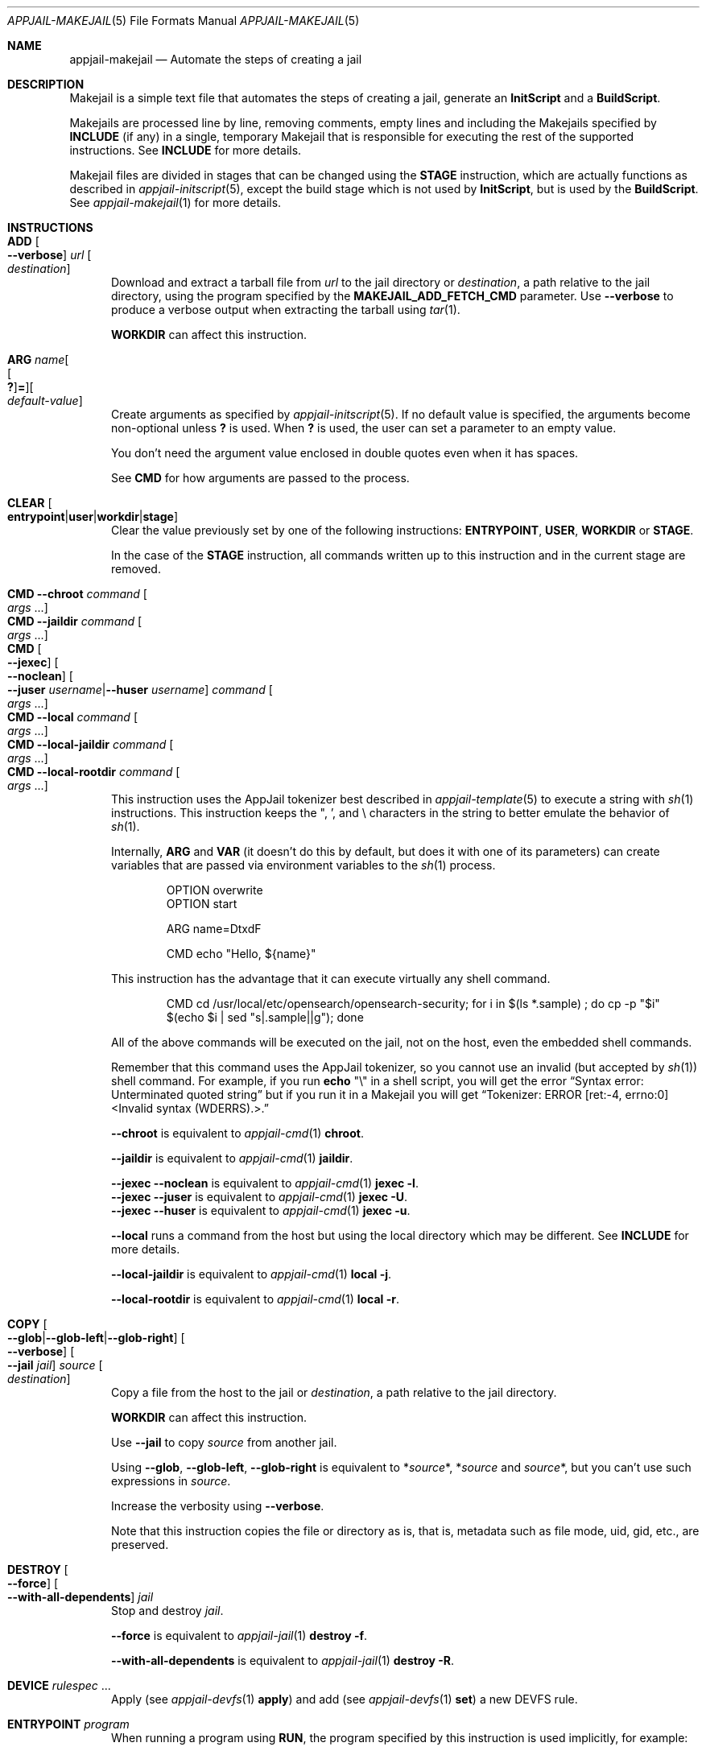 .\"Copyright (c) 2024, Jesús Daniel Colmenares Oviedo <DtxdF@disroot.org>
.\"All rights reserved.
.\"
.\"Redistribution and use in source and binary forms, with or without
.\"modification, are permitted provided that the following conditions are met:
.\"
.\"* Redistributions of source code must retain the above copyright notice, this
.\"  list of conditions and the following disclaimer.
.\"
.\"* Redistributions in binary form must reproduce the above copyright notice,
.\"  this list of conditions and the following disclaimer in the documentation
.\"  and/or other materials provided with the distribution.
.\"
.\"* Neither the name of the copyright holder nor the names of its
.\"  contributors may be used to endorse or promote products derived from
.\"  this software without specific prior written permission.
.\"
.\"THIS SOFTWARE IS PROVIDED BY THE COPYRIGHT HOLDERS AND CONTRIBUTORS "AS IS"
.\"AND ANY EXPRESS OR IMPLIED WARRANTIES, INCLUDING, BUT NOT LIMITED TO, THE
.\"IMPLIED WARRANTIES OF MERCHANTABILITY AND FITNESS FOR A PARTICULAR PURPOSE ARE
.\"DISCLAIMED. IN NO EVENT SHALL THE COPYRIGHT HOLDER OR CONTRIBUTORS BE LIABLE
.\"FOR ANY DIRECT, INDIRECT, INCIDENTAL, SPECIAL, EXEMPLARY, OR CONSEQUENTIAL
.\"DAMAGES (INCLUDING, BUT NOT LIMITED TO, PROCUREMENT OF SUBSTITUTE GOODS OR
.\"SERVICES; LOSS OF USE, DATA, OR PROFITS; OR BUSINESS INTERRUPTION) HOWEVER
.\"CAUSED AND ON ANY THEORY OF LIABILITY, WHETHER IN CONTRACT, STRICT LIABILITY,
.\"OR TORT (INCLUDING NEGLIGENCE OR OTHERWISE) ARISING IN ANY WAY OUT OF THE USE
.\"OF THIS SOFTWARE, EVEN IF ADVISED OF THE POSSIBILITY OF SUCH DAMAGE.
.Dd April 21, 2024
.Dt APPJAIL-MAKEJAIL 5
.Os
.Sh NAME
.Nm appjail-makejail
.Nd Automate the steps of creating a jail
.Sh DESCRIPTION
Makejail is a simple text file that automates the steps of creating a jail, generate
an
.Sy InitScript
and a
.Sy BuildScript Ns "."
.Pp
Makejails are processed line by line, removing comments, empty lines and including
the Makejails specified by
.Cm INCLUDE
.Pq if any
in a single, temporary Makejail that is responsible for executing the rest of the
supported instructions. See
.Cm INCLUDE
for more details.
.Pp
Makejail files are divided in stages that can be changed using the
.Cm STAGE
instruction, which are actually functions as described in
.Xr appjail-initscript 5 ","
except the build stage which is not used by
.Sy InitScript Ns ,
but is used by the
.Sy BuildScript Ns .
See
.Xr appjail-makejail 1
for more details.
.Sh INSTRUCTIONS
.Bl -tag -width xxx -compact
.It Cm ADD Oo Fl Fl verbose Oc Ar url Oo Ar destination Oc
Download and extract a tarball file from
.Ar url
to the jail directory or
.Ar destination Ns ,
a path relative to the jail directory, using the program specified by the
.Sy MAKEJAIL_ADD_FETCH_CMD
parameter. Use
.Fl Fl verbose
to produce a verbose output when extracting the tarball using
.Xr tar 1 "."
.Pp
.Cm WORKDIR
can affect this instruction.
.Pp
.It Cm ARG Ar name Ns Oo Oo Cm \&? Oc Ns Cm = Oc Ns Oo Ar default-value Oc
Create arguments as specified by
.Xr appjail-initscript 5 "."
If no default value is specified, the arguments become non-optional unless
.Cm \&?
is used. When
.Cm \&?
is used, the user can set a parameter to an empty value.
.Pp
You don't need the argument value enclosed in double quotes even when it has spaces.
.Pp
See
.Cm CMD
for how arguments are passed to the process.
.Pp
.It Cm CLEAR Oo Cm entrypoint Ns | Ns Cm user Ns | Ns Cm workdir Ns | Ns Cm stage Oc
Clear the value previously set by one of the following instructions:
.Cm ENTRYPOINT Ns , Cm USER Ns , Cm WORKDIR No or Cm STAGE Ns "."
.Pp
In the case of the
.Cm STAGE
instruction, all commands written up to this instruction and in the current stage are removed.
.Pp
.It Cm CMD Fl Fl chroot Ar command Oo Ar args No "..." Oc
.It Cm CMD Fl Fl jaildir Ar command Oo Ar args No "..." Oc
.It Cm CMD Oo Fl Fl jexec Oc Oo Fl Fl noclean Oc Oo Fl Fl juser Ar username Ns | Ns Fl Fl huser Ar username Oc Ar command Oo Ar args No "..." Oc
.It Cm CMD Fl Fl local Ar command Oo Ar args No "..." Oc
.It Cm CMD Fl Fl local-jaildir Ar command Oo Ar args No "..." Oc
.It Cm CMD Fl Fl local-rootdir Ar command Oo Ar args No "..." Oc
This instruction uses the AppJail tokenizer best described in
.Xr appjail-template 5
to execute a string with
.Xr sh 1
instructions. This instruction keeps the \&", \&', and \e characters in the string to better emulate the behavior of
.Xr sh 1 "."
.Pp
Internally,
.Cm ARG
and
.Cm VAR
.Pq it doesn't do this by default, but does it with one of its parameters
can create variables that are passed via environment variables to the
.Xr sh 1
process.
.Pp
.Bd -literal -compact -offset Ds
OPTION overwrite
OPTION start

ARG name=DtxdF

CMD echo "Hello, ${name}"
.Ed
.Pp
This instruction has the advantage that it can execute virtually any shell command.
.Pp
.Bd -literal -compact -offset Ds
CMD cd /usr/local/etc/opensearch/opensearch-security; for i in $(ls *.sample) ; do cp -p "$i" $(echo $i | sed "s|.sample||g"); done
.Ed
.Pp
All of the above commands will be executed on the jail, not on the host, even the embedded shell commands.
.Pp
Remember that this command uses the AppJail tokenizer, so you cannot use an invalid
.Pq but accepted by Xr sh 1
shell command. For example, if you run
.Nm echo No \&"\e\&"
in a shell script, you will get the error
.Dq Syntax error: Unterminated quoted string
but if you run it in a Makejail you will get
.Dq Tokenizer: ERROR [ret:-4, errno:0] <Invalid syntax (WDERRS).>.
.Pp
.Fl Fl chroot No is equivalent to Xr appjail-cmd 1 Cm chroot Ns "."
.Pp
.Fl Fl jaildir No is equivalent to Xr appjail-cmd 1 Cm jaildir Ns "."
.Pp
.Fl Fl jexec Fl Fl noclean No is equivalent to Xr appjail-cmd 1 Cm jexec Fl l Ns "."
.br
.Fl Fl jexec Fl Fl juser No is equivalent to Xr appjail-cmd 1 Cm jexec Fl U Ns "."
.br
.Fl Fl jexec Fl Fl huser No is equivalent to Xr appjail-cmd 1 Cm jexec Fl u Ns "."
.Pp
.Fl Fl local No runs a command from the host but using the local directory which may be different. See
.Cm INCLUDE
for more details.
.Pp
.Fl Fl local-jaildir No is equivalent to Xr appjail-cmd 1 Cm local Fl j Ns "."
.Pp
.Fl Fl local-rootdir No is equivalent to Xr appjail-cmd 1 Cm local Fl r Ns "."
.Pp
.It Cm COPY Oo Fl Fl glob Ns | Ns Fl Fl glob-left Ns | Ns Fl Fl glob-right Oc Oo Fl Fl verbose Oc Oo Fl Fl jail Ar jail Oc Ar source Oo Ar destination Oc
Copy a file from the host to the jail or
.Ar destination Ns ,
a path relative to the jail directory.
.Pp
.Cm WORKDIR
can affect this instruction.
.Pp
Use
.Fl Fl jail
to copy
.Ar source
from another jail.
.Pp
Using
.Fl Fl glob Ns , Fl Fl glob-left Ns , Fl Fl glob-right No is equivalent to
.No * Ns Ar source Ns * Ns , * Ns Ar source No and Ar source Ns * Ns ,
but you can't use such expressions in
.Ar source Ns "."
.Pp
Increase the verbosity using
.Fl Fl verbose Ns "."
.Pp
Note that this instruction copies the file or directory as is, that is, metadata
such as file mode, uid, gid, etc., are preserved.
.Pp
.It Cm DESTROY Oo Fl Fl force Oc Oo Fl Fl with-all-dependents Oc Ar jail
Stop and destroy
.Ar jail Ns "."
.Pp
.Fl Fl force No is equivalent to Xr appjail-jail 1 Cm destroy Fl f Ns "."
.Pp
.Fl Fl with-all-dependents No is equivalent to Xr appjail-jail 1 Cm destroy Fl R Ns "."
.Pp
.It Cm DEVICE Ar rulespec No "..."
Apply
.Pq see Xr appjail-devfs 1 Cm apply
and add
.Pq see Xr appjail-devfs 1 Cm set
a new DEVFS rule.
.Pp
.It Cm ENTRYPOINT Ar program
When running a program using
.Cm RUN Ns ,
the program specified by this instruction is used implicitly, for example:
.Pp
.Bd -literal -compact -offset Ds
ENTRYPOINT python3.10
RUN script.py
.Ed
.Pp
.It Cm ENV Ar name Ns Oo = Ns Ar value Oc
Environment variables used by
.Cm RUN Ns "."
Additional environment variables can be passed using the
.Fl V
parameter supported by
.Xr appjail-apply 1 ","
.Xr appjail-makejail 1 ","
.Xr appjail-start 1 ","
.Xr appjail-stop 1
and
.Xr appjail-run 1 "."
.Pp
.It Cm EXEC Oo Fl Fl continue-with-errors Oc Oo Fl Fl verbose Oc Oo Oo Fl Fl after-include Ar makejail Oc No "..." Oc Oo Oo Fl Fl arg Ar parameter Ns Oo = Ns Ar value Oc Oc No "..." Oc Oo Oo Fl Fl before-include Ar makejail Oc No "..." Oc Oo Oo Fl Fl build-arg Ar parameter Ns Oo = Ns Ar value Oc Oc No "..." Oc Oo Oo Fl Fl option Ar option Oc No "..." Oc Fl Fl file Ar makejail Fl Fl name Ar name
Run a Makejail.
.Pp
.Fl Fl continue-with-errors No is equivalent to Xr appjail-makejail 1 Fl e Ns "."
.Pp
.Fl Fl verbose No is equivalent to Xr appjail-makejail 1 Fl v Ns "."
.Pp
.Fl Fl after-include No is equivalent to Xr appjail-makejail 1 Fl a Ns "."
.Pp
.Fl Fl arg No is equivalent to passing arguments as you normally do from command-line but without double dashes.
.Pp
.Fl Fl before-include No is equivalent to Xr appjail-makejail 1 Fl B Ns "."
.Pp
.Fl Fl option No is equivalent to Xr appjail-makejail 1 Fl o Ns "."
.Pp
.Fl Fl file No is equivalent to Xr appjail-makejail 1 Fl f Ns "."
.Pp
.Fl Fl name No is equivalent to Xr appjail-makejail 1 Fl j Ns "."
.Pp
.Fl Fl file ","
.Fl Fl after-include
and
.Fl Fl before-include
can use a temporary Makejail defined by
.Cm GLOBAL Ns "."
.Pp
.It Cm FROM Oo Fl Fl ajspec Ar name Oc Oo Fl Fl entrypoint Oo Ar entrypoint Ns | Ns Cm none Oc Oc Oo Fl Fl platform Ar platform Oc Ar image Ns Oo : Ns Ar tag Oc
Import an image to create a jail.
.Pp
.Fl Fl ajspec No is equivalent to Xr appjail-image 1 Cm import Fl N Ns "."
.Pp
If
.Fl Fl entrypoint
is not specified, this instruction does what
.Sy IMAGE_ENTRYPOINT
describes. If set to
.Cm none Ns ,
it is assumed that the image is currently installed, so this instruction will not
attempt to download it. See
.Xr appjail-image 1 Cm import No for more details.
.Pp
.Fl Fl platform No is equivalent to Xr appjail-image 1 Cm import Fl a Ns "."
.Pp
.Ar image No is equivalent to Xr appjail-image 1 Cm import Fl n Ns "."
.Pp
.Ar tag No is equivalent to Xr appjail-image 1 Cm import Fl t Ns "."
If not defined, the tag specified by the
.Sy IMAGE_TAG
parameter is used.
.Pp
.It Cm GLOBAL No : Ns Ar name Ns : Oo Ar instruction Oo Ar args No "..." Oc Oc
Create a temporary Makejail that can be executed by
.Sy EXEC Ns "."
This instruction is intended for those who want to build, from another jail, an
application that generates an executable that is copied by the main Makejail and
used by the main jail, although this instruction can be used for much more, for
example deploying multiple jails whose services are used by the main jail. However,
nothing prevents you from creating another Makejail file and configuring the
.Sy EXEC
instruction to use it.
.Pp
Note that since the Makejail generated by this instruction is a temporary file,
any reference to a file is relative to that directory since
.Cm INCLUDE
works this way.
.Pp
.Bd -literal -compact -offset Ds
# Correct
GLOBAL :darkhttpd: INCLUDE gh+AppJail-makejails/darkhttpd
GLOBAL :darkhttpd: COPY --verbose "${APPJAIL_PWD}/usr/" usr

# Wrong
GLOBAL :darkhttpd: INCLUDE gh+AppJail-makejails/darkhttpd
GLOBAL :darkhttpd: COPY --verbose usr
.Ed
.Pp
.It Cm INCLUDE Oo Ar method Ns + Oc Ns Ar path Oo Ar args No "..." Oc
This is the first instruction executed, which includes a Makejail file, removes
empty lines and comments, changes the current directory to the directory where
the included Makejail is located, and restores the previous stage after reading
the last included Makejail. After doing all this, internally a single Makejail
file will be written with all the instructions from all the other Makejails
.Pq except the Cm INCLUDE No instructions, of course
which is finally executed.
.Pp
The following Makejails ilustrate the above description:
.Pp
.Pa a.makejail Ns :
.Bd -literal -compact -offset Ds
OPTION start
OPTION overwrite

INCLUDE b.makejail

CMD echo "I'm a in the build stage."
.Ed
.Pp
.Pa b.makejail Ns :
.Bd -literal -compact -offset Ds
STAGE cmd

CMD echo "I'm b in the cmd stage."
.Ed
.Pp
The resulting MAkejail will be:
.Pp
.Bd -literal -compact -offset Ds
OPTION start
OPTION overwrite
STAGE cmd
CMD echo "I'm b in the cmd stage."
STAGE build
CMD echo "I'm a in the build stage."
.Ed
.Pp
To illustrate how INCLUDE changes the current directory, the following examples are useful:
.Pp
.Pa A/Makejail Ns :
.Bd -literal -compact -offset Ds
OPTION start
OPTION overwrite

CMD echo "I'm A in the build stage."

INCLUDE ../B/Makejail

CMD echo "I'm A in the build stage again."
.Ed
.Pp
.Pa B/Makejail Ns :
.Bd -literal -compact -offset Ds
STAGE cmd

CMD echo "I'm B in the cmd stage."

INCLUDE ../C/Makejail
.Ed
.Pp
.Pa C/Makejail Ns :
.Bd -literal -compact -offset Ds
STAGE build

CMD echo "I'm C in the build stage."
CMD mkdir -p /usr/local/etc
COPY config.conf /usr/local/etc
CMD cat /usr/local/etc/config.conf

STAGE start
CMD echo "I'm C in the start stage."
.Ed
.Pp
After including all Makejails in a single Makejail:
.Pp
.Bd -literal -compact -offset Ds
RAW cd -- "/tmp/n/A" # Makejail: /tmp/n/A/Makejail
OPTION start
OPTION overwrite
CMD echo "I'm A in the build stage."
RAW cd -- "/tmp/n/B" # Makejail: /tmp/n/B/Makejail
STAGE cmd
CMD echo "I'm B in the cmd stage."
STAGE build
RAW cd -- "/tmp/n/C" # Makejail: /tmp/n/C/Makejail
CMD echo "I'm C in the build stage."
CMD mkdir -p /usr/local/etc
COPY config.conf /usr/local/etc
CMD cat /usr/local/etc/config.conf
STAGE start
CMD echo "I'm C in the stage stage."
STAGE cmd
STAGE build
RAW cd -- "/tmp/n/A" # Makejail: /tmp/n/A/Makejail
CMD echo "I'm A in the build stage again."
.Ed
.Pp
Some
.Cm STAGE
instructions seem unnecessary, but are relevant in some cases, for example:
.Pp
.Pa A/Makejail Ns :
.Bd -literal -compact -offset Ds
OPTION overwrite
OPTION start

CMD echo "I'm A before include B."

INCLUDE ../B/Makejail

CMD echo "I'm A after include B."
.Ed
.Pp
.Pa B/Makejail Ns :
.Bd -literal -compact -offset Ds
STAGE start

CMD echo "I'm B in the start stage."
.Ed
.Pp
The resulting Makejail will be as follows:
.Pp
.Bd -literal -compact -offset Ds
RAW cd -- "/tmp/c/A" # Makejail: /tmp/c/A/Makejail
OPTION overwrite
OPTION start
CMD echo "I'm A before include B."
RAW cd -- "/tmp/c/B" # Makejail: /tmp/c/B/Makejail
STAGE start
CMD echo "I'm B in the start stage."
STAGE build
RAW cd -- "/tmp/c/A" # Makejail: /tmp/c/A/Makejail
CMD echo "I'm A after include B."
.Ed
.Pp
The previous example illustrates the importance of restoring the stage so as not
to execute instructions at a different stage than intended.
.Pp
A Makejail can be included in several ways, depending on the
.Ar method
used:
.Pp
.Bl -tag -compact -width xx
.It Cm file Ns + Ns Ar makejail
Include a Makejail file from the local file system. This is the default method.
.Pp
Note that you must set this method explicitly when the pathname has a
.Sy +
sign.
.Pp
.It Cm cmd Ns + Ns Ar command Oo Ar args No "..." Oc
Use the output of a command as the Makejail file.
.Pp
.It Cm git Ns + Ns Ar url Oo Fl Fl baseurl Oc Oo Fl Fl cachedir Oc Oo Fl Fl file Oc Oo Fl Fl global Ns | Ns Fl Fl local Oo Fl Fl cachedir Ar directory Oc Ns | Ns Fl Fl tmp Oc
Clone a
.Xr git 1
repository. With
.Fl Fl global Ns ,
the
.Xr git 1
repository is cloned to the global cache directory defined by
.Sy GLOBAL_GIT_CACHEDIR ","
with
.Fl Fl local Ns ,
the
.Xr git 1
repository is cloned to the local cache directory defined by the
.Fl Fl cachedir
parameter, and with
.Fl Fl tmp
the
.Xr git 1
repository is cloned as a temporary directory.
.Pp
.Fl Fl basedir No is intended for other git-like methods.
.Pp
This instruction requires that
.Em devel/git
be installed before use.
.Pp
.It Cm fetch Ns + Ns Ar url
Use the program specified by
.Sy MAKEJAIL_FETCH_CMD
to download the Makejail file.
.Pp
.It Cm gh Ns + Ns Ar username Ns / Ns Ar reponame
.It Cm github Ns + Ns Ar username Ns / Ns Ar reponame
Wrapper for the
.Cm git
method but with
.Fl Fl basedir
set to
.Sy https://github.com/ Ns "."
.Pp
.It Cm gh-ssh Ns + Ns Ar username Ns / Ns Ar reponame
.It Cm github-ssh Ns + Ns Ar username Ns / Ns Ar reponame
Wrapper for the
.Cm git
method but with
.Fl Fl basedir
set to
.Sy git@github.com: Ns "."
.Pp
.It Cm gl Ns + Ns Ar username Ns / Ns Ar reponame
.It Cm gitlab Ns + Ns Ar username Ns / Ns Ar reponame
Wrapper for the
.Cm git
method but with
.Fl Fl basedir
set to
.Sy https://gitlab.com/ Ns "."
.Pp
.It Cm gl-ssh Ns + Ns Ar username Ns / Ns Ar reponame
.It Cm gitlab-ssh Ns + Ns Ar username Ns / Ns Ar reponame
Wrapper for the
.Cm git
method but with
.Fl Fl basedir
set to
.Sy git@gitlab: Ns "."
.Pp
.El
.Pp
.It Cm LABEL Ar key Ns = Ns Ar value
Add a new label to the jail.
.Pp
.It Cm MOUNT Fl Fl nopersist Ar device Ar mountpoint Oo Ar type Oc Oo Ar options Oc Oo Ar dump Oc Oo Ar pass Oc
.It Cm MOUNT Oo Fl Fl nomount Oc Oo Fl Fl nro Oo Cm auto Ns | Ns Ar nro Oc Oc Ar device Ar mountpoint Oo Ar type Oc Oo Ar options Oc Oo Ar dump Oc Oo Ar pass Oc
Mount file systems inside the jail.
.Pp
This instruction simulates an
.Xr fstab 5
entry as you can see, but unlike it only
.Ar device
and
.Ar mountpoint
are required, and the others,
.Ar type
.Po default: Sy nullfs Pc Ns ,
.Ar options
.Po default: Sy rw Pc Ns ,
.Ar dump
.Po default: Sy 0 Pc
and
.Ar pass
.Po default: Sy 0 Pc
are optional.
.Pp
If
.Fl Fl nopersist
is specified,
.Xr mount 8
is used instead of
.Xr appjail-fstab 1 ","
that is, the mount point will not persist on reboot and must be unmounted before the jail is stopped.
.Pp
By default,
.Xr appjail-fstab 1
entries are compiled and mounted unless
.Fl Fl nomount
is specified. This option is recommended when you specify multiple entries: you
can gain performance by specifying this option except for the last entry.
.Pp
You can specify the identifier using
.Fl Fl nro Ns ,
but it is recommended to keep it as is, that is,
.Cm auto Ns ,
which is the default value.
.Pp
.It Cm PKG Oo Fl Fl chroot Ns | Ns Fl Fl jexec Oo Fl Fl jail Oc Ns | Ns Fl Fl local Oc Ar package No "..."
.It Cm PKG Oo Fl Fl chroot Ns | Ns Fl Fl jexec Oo Fl Fl jail Oc Ns | Ns Fl Fl local Oc Fl Fl remove Ar package No "..."
.It Cm PKG Oo Fl Fl chroot Ns | Ns Fl Fl jexec Oo Fl Fl jail Oc Ns | Ns Fl Fl local Oc Fl Fl autoremove
.It Cm PKG Oo Fl Fl chroot Ns | Ns Fl Fl jexec Oo Fl Fl jail Oc Ns | Ns Fl Fl local Oc Fl Fl clean
.It Cm PKG Oo Fl Fl chroot Ns | Ns Fl Fl jexec Oo Fl Fl jail Oc Ns | Ns Fl Fl local Oc Fl Fl update
.It Cm PKG Oo Fl Fl chroot Ns | Ns Fl Fl jexec Oo Fl Fl jail Oc Ns | Ns Fl Fl local Oc Fl Fl upgrade
Manipulate packages.
.Pp
.Fl Fl chroot No is equivalent to Xr appjail-pkg 1 Cm chroot Ns "."
This option can only be used for thick and thin jails, but the latter requires
the jail to be started.
.Pp
.Fl Fl jexec Po default Pc No is equivalent to Xr appjail-pkg 1 Cm jail Ns "."
.Fl Fl jail No is equivalent to Xr appjail-pkg 1 Cm jail Fl j Ns "."
.Pp
.Fl Fl local Ns ,
run
.Xr pkg 8
on the host instead of inside the jail.
.Pp
.Fl Fl remove Ns , removes one or more packages instead of installing them.
.Pp
.Fl Fl autoremove Ns , removes orphaned or unused packages.
.Pp
.Fl Fl clean Ns , clean the local cache of fetched remote packages.
.Pp
.Fl Fl update Ns , update the package list.
.Pp
.Fl Fl upgrade Ns , perform upgrades of package software distributions.
.Pp
.It Cm RAW Oo Ar code Oc
Remember that an InitScript is
.Xr sh 1
code and is generated by Makejails, so in many cases it is very useful for writing code that is processed as is, such as conditionals, loops, etc., however some instructions cannot be used for these purposes. See
.Sx NON-CONDITIONAL INSTRUCTIONS
for details.
.Pp
.It Cm REPLACE Ar file Ar keyword Oo Ar value Oc Oo Ar output Oc
Replace a given
.Ar keyword
.Pq without being enclosed in Sy %{ No and Sy }
with a
.Ar value
.Pq or empty, if not defined
in a
.Ar file Ns "." Keywords begin with the
.Sy %
character and then the keyword name enclosed in curly braces. Use
.Sy %
twice to escape, for example
.Sy %%{KEYWORD}
will be converted to
.Sy %{KEYWORD} Ns ,
but will not be replaced by any value. A different file can be used as
.Ar output
for the replaced keywords.
.Pp
.It Cm RUN Oo Fl Fl maintain-env Oc Oo Fl Fl noclean Oc Oo Fl Fl juser Ar username Ns | Ns Fl Fl huser Ar username Oc Oo Ar command Oo Ar args No "..." Oc Oc
The
.Cm RUN
instruction executes a program, but unlike
.Cm CMD Ns ,
it cannot execute
.Xr sh 1
code, it cannot execute interactive programs like Python, it cannot use variables created by
.Cm ARG
or
.Cm VAR
but it can use environment variables created by
.Cm ENV Ns ,
and instructions such as
.Cm USER Ns , Cm WORKDIR Ns , and Cm ENTRYPOINT No affect this instruction.
.Pp
If
.Fl Fl maintain-env
is specified, leave the environment unchanged instead of simulating a full login.
.Pp
The rest of the parameters have the same meaning as
.Cm CMD Fl Fl jexec Ns "."
.Pp
.It Cm SERVICE Ar args No "..."
Manipulate services. See
.Xr appjail-service 1 "."
.Pp
.It Cm SET Oo Fl Fl mark Oc Oo Fl Fl column Ar column Oc Oo Fl Fl row Ar row Oc Ar parameter Ns Oo Ar value Oc
Use
.Xr appjail-config 1
to edit the template used by the jail.
.Pp
If
.Fl Fl mark
is specified, the given parameter is marked as required.
.Pp
.Fl Fl column
and
.Fl Fl row
can be specified to edit a specific parameter; However, if
.Fl Fl column
is set to a number greater than
.Sy 1 Ns ,
.Xr appjail-config 1 Cm setColumn
is used instead of
.Xr appjail-config 1 Cm set Ns "."
.Pp
.It Cm STAGE Ar stage
Change the current stage. The default stage is
.Sy build Ns "."
.Pp
.It Cm SYSRC Oo Fl Fl jail Ns | Ns Fl Fl local Oc Ar name Ns Oo Oo + Ns | Ns - Oc Ns = Ns Ar value Oc No "..."
Safely edit system rc files within a jail.
.Pp
.Fl Fl jail No is equivalent to Xr appjail-sysrc 1 Cm jail Ns "."
.Pp
.Fl Fl local No is equivalent to Xr appjail-sysrc 1 Cm local Ns "."
It is only recommended to use this parameter with thick jails instead of thin jails,
as it may not work correctly with the latter.
.Pp
.It Cm UMOUNT Ar mountpoint
Unmount a mounted file system.
.Pp
.It Cm USER Ar user
The user to run
.Cm RUN
as.
.Pp
Unlike other instructions, this one cannot use shell variables.
.Pp
.It Cm VAR Oo Fl Fl make-arg-env Oc Oo Fl Fl noexpand Oc Ar name Ns Oo = Ns Ar default-value Oc
Create or set a variable.
.Pp
If
.Fl Fl make-arg-env
is specified,
the variable is available to
.Cm CMD Ns "."
.Pp
If
.Fl Fl noexpand
the
.Sy $
character is escaped. Useful for
.Sx BUILD ARGUMENTS Ns "."
.Pp
.It Cm WORKDIR Ar directory
Create a new directory and use it as the working directory by
.Cm ADD Ns ,
.Cm COPY Ns ,
and
.Cm RUN Ns "."
.Pp
Unlike other instructions, this one cannot use shell variables.
.Pp
.It Cm LOGIN Oo Fl Fl user Ar username Oc
Log into the jail.
.Pp
.Fl Fl user No is equivalent to Xr appjail-login 1 Fl u Ns "."
.Pp
.It Cm OPTION Ar option
.Xr appjail-quick 1 Ns 's options Ns "."
.Pp
You don't need the option value enclosed in double quotes even when it has spaces.
.Pp
.It Cm RESTART
Restart the jail using
.Xr appjail-restart 1 "."
.Pp
.It Cm START
Start the jail using
.Xr appjail-start 1 "."
.Pp
.It Cm STOP
Stop the jail using
.Xr appjail-stop 1 "."
.Pp
.It Cm VOLUME Oo Fl Fl group Ar gid Oc Oo Fl Fl mountpoint Ar mountpoint Oc Oo Fl Fl owner Oc Oo Fl Fl perm Ar mode Oc Oo Fl Fl type Ar type Oc Ar volume
Create a new volume.
.Pp
.Fl Fl group No is equivalent to Xr appjail-volume 1 Cm add Fl g Ns "."
.Pp
.Fl Fl mountpoint No is equivalent to Xr appjail-volume 1 Cm add Fl m Ns "."
.Pp
.Fl Fl owner No is equivalent to Xr appjail-volume 1 Cm add Fl o Ns "."
.Pp
.Fl Fl perm No is equivalent to Xr appjail-volume 1 Cm add Fl p Ns "."
.Pp
.Fl Fl type No is equivalent to Xr appjail-volume 1 Cm add Fl t Ns "."
.El
.Sh NON-CONDITIONAL INSTRUCTIONS
The following instructions cannot be used conditionally because they change the
behavior of the resulting
.Sy InitScript
or
.Sy BuildScript
and do not generate code, or generate code that can only be used on specific
lines:
.Pp
.Bl -tag -width xx
.It Cm ARG
.It Cm CLEAR
.It Cm ENTRYPOINT
.It Cm ENV
.It Cm GLOBAL
.It Cm INCLUDE
.It Cm STAGE
.It Cm USER
.It Cm VAR Ns ":"
This instruction generates code that can be used conditionally, but if you use
.Fl Fl make-arg-env Ns ,
there is a side effect: even if you use this instruction conditionally, the environment
variables will be available to
.Sy CMD.
.It Cm OPTION
.El
.Sh INSTRUCTIONS THAT DO NOT USE THE TOKENIZER
The following instructions do not use the tokenizer, so they are parsed using their
own methods:
.Pp
.Bl -tag -width xx
.It Cm ARG
.It Cm ENV
.It Cm ENTRYPOINT
.It Cm GLOBAL
.It Cm RAW
.It Cm USER
.It Cm UMOUNT
.It Cm WORKDIR
.It Cm OPTION
.El
.Sh BUILD STAGE INSTRUCTIONS
The following instructions are valid only in the build stage:
.Pp
.Bl -tag -width xx
.It Cm FROM
.It Cm LOGIN
.It Cm OPTION
.It Cm RESTART
.It Cm START
.It Cm STOP
.El
.Sh BUILD ARGUMENTS
Unlike arguments created by
.Cm ARG
that can only be used for the current stage, build arguments are overridden regardless
of the stage. They work similarly to the
.Cm REPLACE
instruction, but are a little
.Dq smarter.
However, note that build arguments are not intended to replace
.Cm ARG Ns :
they cannot be used conditionally, for example. Although you can build
.Cm ARG
and build arguments to get the best of both worlds.
.Pp
.No %{ Ns Ar name Ns Oo Cm : Ns | Ns Cm ! Oc Ns Oo Ar value Oc Ns }
.Pp
.Bl -dash -compact
.It
.No %{ } No - Beginning and end of a build argument.
If % is used twice, the first % will be removed and the rest of the string will be kept as is.
.It
.Ar name No - Argument name. By convention, in uppercase.
.It
.Cm : Ns | Ns Cm ! No -
Use
.Cm :
to use
.Ar value
as the default value and make the build argument optional, or
.Cm !
to use
.Ar value
as the description shown when the user doesn't set a value.
.It
.Ar value No - Default value or description.
.El
.Pp
Two notes to keep in mind: if you plan to declare build arguments that use other
build arguments, you must escape the
.Sy }
character using
.Sy \e Ns "."
The other note is that you must first declare build arguments that use other build
arguments before the latter are defined:
.Pp
.Bd -literal -compact -offset Ds
%{PYTHON_EXECUTABLE:python%{PYTHON_MAJOR\}.%{PYTHON_MINOR\}}
%{PYTHON_MAJOR:3}
%{PYTHON_MINOR:9}
.Ed
.Pp
This is because the processing is sequential and recursive:
.Pp
.Bl -dash -compact
.It
.No CMD %{PYTHON_EXECUTABLE}
.It
.No CMD python%{PYTHON_MAJOR}.%{PYTHON_MINOR}
.It
.No CMD python3.%{PYTHON_MINOR}
.It
.No CMD python3.9
.El
.Pp
To get the best of both worlds, we can use
.Cm VAR
and build arguments in a Makejail, but note that
.Cm VAR
should have to set the
.Fl Fl noexpand
parameter to avoid the special meaning of the dollar sign:
.Pp
.Bd -literal -compact -offset Ds
VAR --noexpand python_major=%{PYTHON_MAJOR}
VAR --noexpand python_minor=%{PYTHON_MINOR}

RAW if ! echo "${python_major}" | grep -Eq '^[23]$'; then
RAW     echo "MAJOR VALID VERSIONS: 2, 3" >&2
RAW     exit 1
RAW fi

RAW if ! echo "${python_minor}" | grep -Eq '^(7|8|9|10|11)$'; then
RAW     echo "MINOR VALID VERSIONS: 7, 8, 9, 10, 11" >&2
RAW     exit 1
RAW fi

RAW if [ ${python_major} -eq 2 ]; then
RAW     if [ ${python_minor} -ne 7 ]; then
RAW             echo "MINOR VALID VERSION FOR 2: 7" >&2
RAW             exit 1
RAW     fi
RAW fi

PKG python${python_major}${python_minor}
.Ed
.Sh ENVIRONMENT
.Bl -tag -width xxxx
.It Ev APPJAIL_PWD
.Xr appjail-makejail 1 ","
when processing the
.Cm INCLUDE
instruction, changes the current directory, so
.Ev PWD
does not reflect the current directory. Only available in the build stage.
.El
.Sh SEE ALSO
.Xr appjail-config 1
.Xr appjail-image 1
.Xr appjail-makejail 1
.Xr appjail-service 1
.Xr appjail-sysrc 1
.Xr appjail-quick 1
.Xr appjail-initscript 5
.Xr appjail-template 5
.Sh AUTHORS
.An Jesús Daniel Colmenares Oviedo Aq Mt DtxdF@disroot.org
